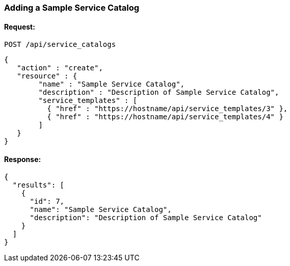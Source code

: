 
[[adding-a-simple-service-catalog]]
=== Adding a Sample Service Catalog

==== Request:

----
POST /api/service_catalogs
----

[source,json]
----
{
   "action" : "create",
   "resource" : {
        "name" : "Sample Service Catalog",
        "description" : "Description of Sample Service Catalog",
        "service_templates" : [
          { "href" : "https://hostname/api/service_templates/3" },
          { "href" : "https://hostname/api/service_templates/4" }
        ]
   }
}
----

==== Response:

[source,json]
----
{
  "results": [
    {
      "id": 7,
      "name": "Sample Service Catalog",
      "description": "Description of Sample Service Catalog"
    }
  ]
}
----

